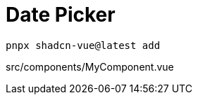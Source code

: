 = Date Picker

[source,bash]
----
pnpx shadcn-vue@latest add 
----

[source,vue,title="src/components/MyComponent.vue"]
----
----